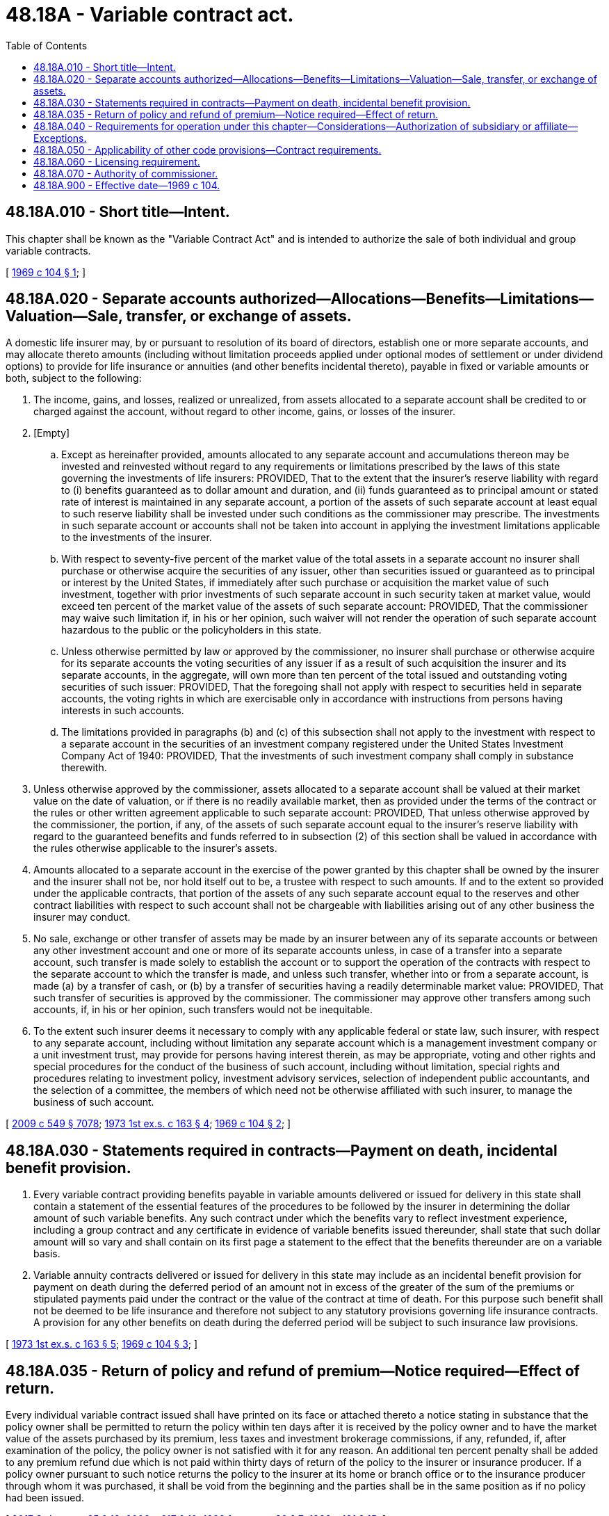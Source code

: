 = 48.18A - Variable contract act.
:toc:

== 48.18A.010 - Short title—Intent.
This chapter shall be known as the "Variable Contract Act" and is intended to authorize the sale of both individual and group variable contracts.

[ http://leg.wa.gov/CodeReviser/documents/sessionlaw/1969c104.pdf?cite=1969%20c%20104%20§%201[1969 c 104 § 1]; ]

== 48.18A.020 - Separate accounts authorized—Allocations—Benefits—Limitations—Valuation—Sale, transfer, or exchange of assets.
A domestic life insurer may, by or pursuant to resolution of its board of directors, establish one or more separate accounts, and may allocate thereto amounts (including without limitation proceeds applied under optional modes of settlement or under dividend options) to provide for life insurance or annuities (and other benefits incidental thereto), payable in fixed or variable amounts or both, subject to the following:

. The income, gains, and losses, realized or unrealized, from assets allocated to a separate account shall be credited to or charged against the account, without regard to other income, gains, or losses of the insurer.

. [Empty]
.. Except as hereinafter provided, amounts allocated to any separate account and accumulations thereon may be invested and reinvested without regard to any requirements or limitations prescribed by the laws of this state governing the investments of life insurers: PROVIDED, That to the extent that the insurer's reserve liability with regard to (i) benefits guaranteed as to dollar amount and duration, and (ii) funds guaranteed as to principal amount or stated rate of interest is maintained in any separate account, a portion of the assets of such separate account at least equal to such reserve liability shall be invested under such conditions as the commissioner may prescribe. The investments in such separate account or accounts shall not be taken into account in applying the investment limitations applicable to the investments of the insurer.

.. With respect to seventy-five percent of the market value of the total assets in a separate account no insurer shall purchase or otherwise acquire the securities of any issuer, other than securities issued or guaranteed as to principal or interest by the United States, if immediately after such purchase or acquisition the market value of such investment, together with prior investments of such separate account in such security taken at market value, would exceed ten percent of the market value of the assets of such separate account: PROVIDED, That the commissioner may waive such limitation if, in his or her opinion, such waiver will not render the operation of such separate account hazardous to the public or the policyholders in this state.

.. Unless otherwise permitted by law or approved by the commissioner, no insurer shall purchase or otherwise acquire for its separate accounts the voting securities of any issuer if as a result of such acquisition the insurer and its separate accounts, in the aggregate, will own more than ten percent of the total issued and outstanding voting securities of such issuer: PROVIDED, That the foregoing shall not apply with respect to securities held in separate accounts, the voting rights in which are exercisable only in accordance with instructions from persons having interests in such accounts.

.. The limitations provided in paragraphs (b) and (c) of this subsection shall not apply to the investment with respect to a separate account in the securities of an investment company registered under the United States Investment Company Act of 1940: PROVIDED, That the investments of such investment company shall comply in substance therewith.

. Unless otherwise approved by the commissioner, assets allocated to a separate account shall be valued at their market value on the date of valuation, or if there is no readily available market, then as provided under the terms of the contract or the rules or other written agreement applicable to such separate account: PROVIDED, That unless otherwise approved by the commissioner, the portion, if any, of the assets of such separate account equal to the insurer's reserve liability with regard to the guaranteed benefits and funds referred to in subsection (2) of this section shall be valued in accordance with the rules otherwise applicable to the insurer's assets.

. Amounts allocated to a separate account in the exercise of the power granted by this chapter shall be owned by the insurer and the insurer shall not be, nor hold itself out to be, a trustee with respect to such amounts. If and to the extent so provided under the applicable contracts, that portion of the assets of any such separate account equal to the reserves and other contract liabilities with respect to such account shall not be chargeable with liabilities arising out of any other business the insurer may conduct.

. No sale, exchange or other transfer of assets may be made by an insurer between any of its separate accounts or between any other investment account and one or more of its separate accounts unless, in case of a transfer into a separate account, such transfer is made solely to establish the account or to support the operation of the contracts with respect to the separate account to which the transfer is made, and unless such transfer, whether into or from a separate account, is made (a) by a transfer of cash, or (b) by a transfer of securities having a readily determinable market value: PROVIDED, That such transfer of securities is approved by the commissioner. The commissioner may approve other transfers among such accounts, if, in his or her opinion, such transfers would not be inequitable.

. To the extent such insurer deems it necessary to comply with any applicable federal or state law, such insurer, with respect to any separate account, including without limitation any separate account which is a management investment company or a unit investment trust, may provide for persons having interest therein, as may be appropriate, voting and other rights and special procedures for the conduct of the business of such account, including without limitation, special rights and procedures relating to investment policy, investment advisory services, selection of independent public accountants, and the selection of a committee, the members of which need not be otherwise affiliated with such insurer, to manage the business of such account.

[ http://lawfilesext.leg.wa.gov/biennium/2009-10/Pdf/Bills/Session%20Laws/Senate/5038.SL.pdf?cite=2009%20c%20549%20§%207078[2009 c 549 § 7078]; http://leg.wa.gov/CodeReviser/documents/sessionlaw/1973ex1c163.pdf?cite=1973%201st%20ex.s.%20c%20163%20§%204[1973 1st ex.s. c 163 § 4]; http://leg.wa.gov/CodeReviser/documents/sessionlaw/1969c104.pdf?cite=1969%20c%20104%20§%202[1969 c 104 § 2]; ]

== 48.18A.030 - Statements required in contracts—Payment on death, incidental benefit provision.
. Every variable contract providing benefits payable in variable amounts delivered or issued for delivery in this state shall contain a statement of the essential features of the procedures to be followed by the insurer in determining the dollar amount of such variable benefits. Any such contract under which the benefits vary to reflect investment experience, including a group contract and any certificate in evidence of variable benefits issued thereunder, shall state that such dollar amount will so vary and shall contain on its first page a statement to the effect that the benefits thereunder are on a variable basis.

. Variable annuity contracts delivered or issued for delivery in this state may include as an incidental benefit provision for payment on death during the deferred period of an amount not in excess of the greater of the sum of the premiums or stipulated payments paid under the contract or the value of the contract at time of death. For this purpose such benefit shall not be deemed to be life insurance and therefore not subject to any statutory provisions governing life insurance contracts. A provision for any other benefits on death during the deferred period will be subject to such insurance law provisions.

[ http://leg.wa.gov/CodeReviser/documents/sessionlaw/1973ex1c163.pdf?cite=1973%201st%20ex.s.%20c%20163%20§%205[1973 1st ex.s. c 163 § 5]; http://leg.wa.gov/CodeReviser/documents/sessionlaw/1969c104.pdf?cite=1969%20c%20104%20§%203[1969 c 104 § 3]; ]

== 48.18A.035 - Return of policy and refund of premium—Notice required—Effect of return.
Every individual variable contract issued shall have printed on its face or attached thereto a notice stating in substance that the policy owner shall be permitted to return the policy within ten days after it is received by the policy owner and to have the market value of the assets purchased by its premium, less taxes and investment brokerage commissions, if any, refunded, if, after examination of the policy, the policy owner is not satisfied with it for any reason. An additional ten percent penalty shall be added to any premium refund due which is not paid within thirty days of return of the policy to the insurer or insurance producer. If a policy owner pursuant to such notice returns the policy to the insurer at its home or branch office or to the insurance producer through whom it was purchased, it shall be void from the beginning and the parties shall be in the same position as if no policy had been issued.

[ http://lawfilesext.leg.wa.gov/biennium/2017-18/Pdf/Bills/Session%20Laws/Senate/5316.SL.pdf?cite=2017%203rd%20sp.s.%20c%2025%20§%2016[2017 3rd sp.s. c 25 § 16]; http://lawfilesext.leg.wa.gov/biennium/2007-08/Pdf/Bills/Session%20Laws/Senate/6591.SL.pdf?cite=2008%20c%20217%20§%2019[2008 c 217 § 19]; http://leg.wa.gov/CodeReviser/documents/sessionlaw/1983ex1c32.pdf?cite=1983%201st%20ex.s.%20c%2032%20§%207[1983 1st ex.s. c 32 § 7]; http://leg.wa.gov/CodeReviser/documents/sessionlaw/1982c181.pdf?cite=1982%20c%20181%20§%2015[1982 c 181 § 15]; ]

== 48.18A.040 - Requirements for operation under this chapter—Considerations—Authorization of subsidiary or affiliate—Exceptions.
No insurer shall deliver or issue, for delivery within this state, contracts under this chapter unless it is licensed or organized to do a life insurance or annuity business in this state, and unless the commissioner is satisfied that its condition or method of operation in connection with the issuance of such contracts will not render its operation hazardous to the public or its policyholders in this state. In this connection, the commissioner shall consider among other things:

. The history and financial condition of the insurer;

. The character, responsibility and fitness of the officers and directors of the insurer; and

. The law and regulation under which the insurer is authorized in the state of domicile to issue variable contracts.

An insurer which issues variable contracts and which is a subsidiary of, or affiliated through common management or ownership with, another life insurer authorized to do business in this state may be deemed to have met the provisions of this section if either it or the parent or affiliated company meets the requirements hereof: PROVIDED, That no insurer may provide variable benefits in its contracts unless it is an admitted insurer having and continually maintaining a combined capital and surplus of at least five million dollars.

[ http://leg.wa.gov/CodeReviser/documents/sessionlaw/1982c181.pdf?cite=1982%20c%20181%20§%2010[1982 c 181 § 10]; http://leg.wa.gov/CodeReviser/documents/sessionlaw/1969c104.pdf?cite=1969%20c%20104%20§%204[1969 c 104 § 4]; ]

== 48.18A.050 - Applicability of other code provisions—Contract requirements.
The provisions of RCW 48.23.020, 48.23.030, 48.23.080 through 48.23.120, 48.23.140, 48.23.150, 48.23.200 through 48.23.240, 48.23.310, and 48.23.360, and the provisions of chapters 48.24 and 48.76 RCW are inapplicable to variable contracts. Any provision in the code requiring contracts to be participating is not applicable to variable contracts. Except as otherwise provided in this chapter, all pertinent provisions of the insurance code apply to separate accounts and contracts relating thereto. Any individual variable life insurance or individual variable annuity contract delivered or issued for delivery in this state must contain grace, reinstatement, and nonforfeiture provisions appropriate to those contracts, and any variable life insurance contract must provide that the investment experience of the separate account may not operate to reduce the death benefit below an amount equal to the face amount of the contract at the time the contract was issued. Any individual variable life insurance contract may contain a provision for deduction from the death proceeds of amounts of due and unpaid premiums or of indebtedness which are appropriate to that contract. The reserve liability for variable annuities must be established in accordance with actuarial procedures that recognize the variable nature of the benefits provided and any mortality guarantees.

[ http://lawfilesext.leg.wa.gov/biennium/2003-04/Pdf/Bills/Session%20Laws/House/1083.SL.pdf?cite=2003%20c%20248%20§%206[2003 c 248 § 6]; http://leg.wa.gov/CodeReviser/documents/sessionlaw/1983c3.pdf?cite=1983%20c%203%20§%20150[1983 c 3 § 150]; http://leg.wa.gov/CodeReviser/documents/sessionlaw/1979c157.pdf?cite=1979%20c%20157%20§%202[1979 c 157 § 2]; http://leg.wa.gov/CodeReviser/documents/sessionlaw/1973ex1c163.pdf?cite=1973%201st%20ex.s.%20c%20163%20§%206[1973 1st ex.s. c 163 § 6]; http://leg.wa.gov/CodeReviser/documents/sessionlaw/1969c104.pdf?cite=1969%20c%20104%20§%205[1969 c 104 § 5]; ]

== 48.18A.060 - Licensing requirement.
No person shall be or act as an insurance producer for the solicitation or sale of variable contracts except while duly appointed and licensed under the insurance code as a variable life and variable annuity products insurance producer with respect to the insurer, and while duly licensed as a security salesperson or securities broker under a license issued by the director of financial institutions pursuant to the securities act of this state; except that any person who participates only in the sale or offering for sale of variable contracts which fund corporate plans meeting the requirements for qualification under sections 401 or 403 of the United States internal revenue code need not be licensed pursuant to the securities act of this state.

[ http://lawfilesext.leg.wa.gov/biennium/2009-10/Pdf/Bills/Session%20Laws/Senate/6239-S.SL.pdf?cite=2010%20c%208%20§%2011003[2010 c 8 § 11003]; http://lawfilesext.leg.wa.gov/biennium/2007-08/Pdf/Bills/Session%20Laws/Senate/6591.SL.pdf?cite=2008%20c%20217%20§%2020[2008 c 217 § 20]; http://lawfilesext.leg.wa.gov/biennium/1993-94/Pdf/Bills/Session%20Laws/House/2438-S.SL.pdf?cite=1994%20c%2092%20§%20502[1994 c 92 § 502]; http://leg.wa.gov/CodeReviser/documents/sessionlaw/1973ex1c163.pdf?cite=1973%201st%20ex.s.%20c%20163%20§%207[1973 1st ex.s. c 163 § 7]; http://leg.wa.gov/CodeReviser/documents/sessionlaw/1969c104.pdf?cite=1969%20c%20104%20§%206[1969 c 104 § 6]; ]

== 48.18A.070 - Authority of commissioner.
Notwithstanding any other provision of law, the commissioner shall have sole and exclusive authority to regulate the issuance and sale of variable contracts; except for the examination, issuance or renewal, suspension or revocation, of a security salesperson's license issued to persons selling variable contracts. To carry out the purposes and provisions of this chapter, he or she may independently, and in concert with the director of financial institutions, issue such reasonable rules and regulations as may be appropriate.

[ http://lawfilesext.leg.wa.gov/biennium/2013-14/Pdf/Bills/Session%20Laws/Senate/5077-S.SL.pdf?cite=2013%20c%2023%20§%20102[2013 c 23 § 102]; http://lawfilesext.leg.wa.gov/biennium/1993-94/Pdf/Bills/Session%20Laws/House/2438-S.SL.pdf?cite=1994%20c%2092%20§%20503[1994 c 92 § 503]; http://leg.wa.gov/CodeReviser/documents/sessionlaw/1969c104.pdf?cite=1969%20c%20104%20§%207[1969 c 104 § 7]; ]

== 48.18A.900 - Effective date—1969 c 104.
This 1969 act shall take effect July 1, 1969.

[ http://leg.wa.gov/CodeReviser/documents/sessionlaw/1969c104.pdf?cite=1969%20c%20104%20§%2010[1969 c 104 § 10]; ]


